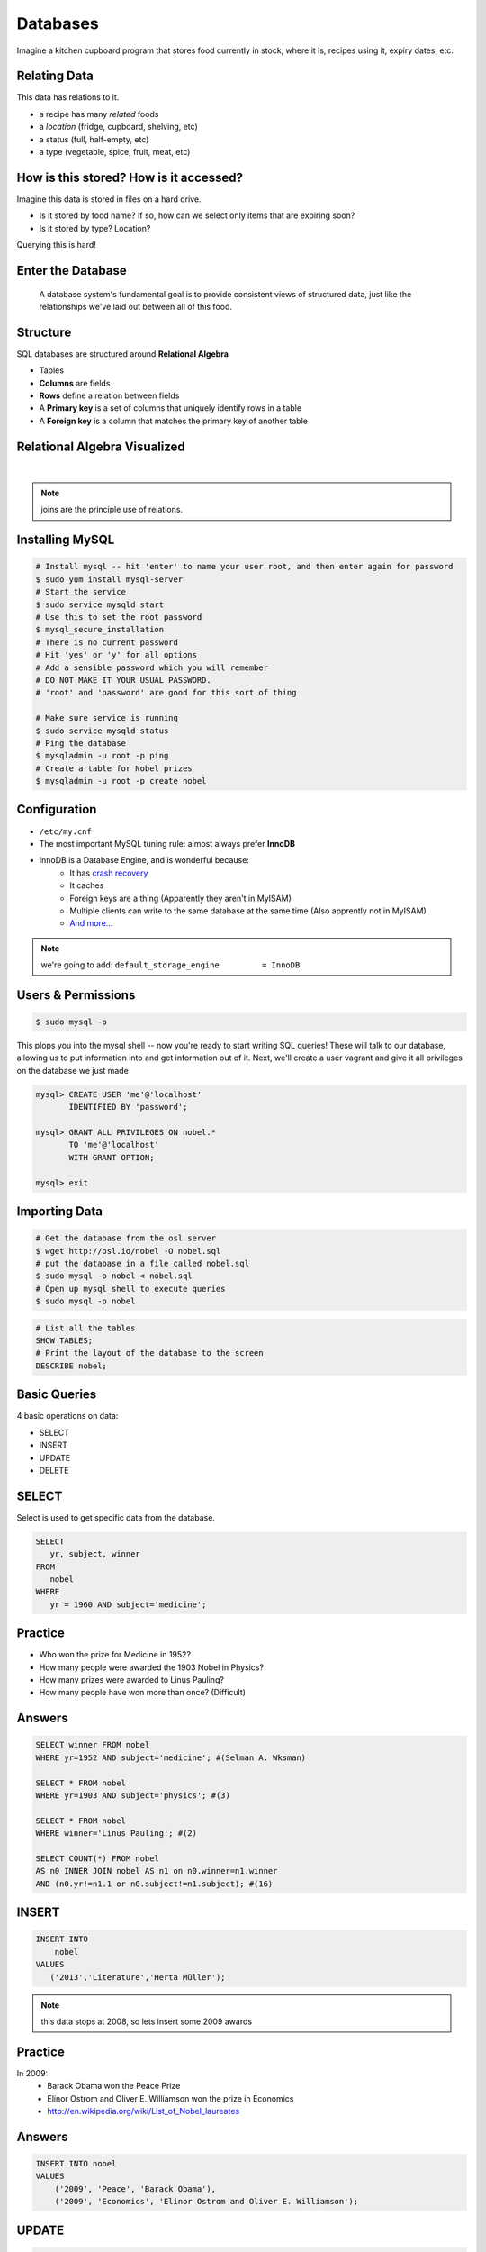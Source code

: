 Databases
=========

Imagine a kitchen cupboard program that stores food currently in stock, where it
is, recipes using it, expiry dates, etc.

Relating Data
-------------

This data has relations to it.

* a recipe has many *related* foods
* a *location* (fridge, cupboard, shelving, etc)
* a status (full, half-empty, etc)
* a type (vegetable, spice, fruit, meat, etc)

How is this stored? How is it accessed?
---------------------------------------

Imagine this data is stored in files on a hard drive.

* Is it stored by food name? If so, how can we select only items that are
  expiring soon?
* Is it stored by type? Location?

Querying this is hard!

Enter the Database
------------------

  A database system's fundamental goal is to provide consistent views of
  structured data, just like the relationships we've laid out between all of
  this food.

Structure
---------

SQL databases are structured around **Relational Algebra**

- Tables
- **Columns** are fields
- **Rows** define a relation between fields
- A **Primary key** is a set of columns that uniquely identify rows in a table
- A **Foreign key** is a column that matches the primary key of another table

Relational Algebra Visualized
-----------------------------

|

.. figure:: /static/inner-outer-join-venn.jpg
    :align: center
    :scale: 150%

.. note:: joins are the principle use of relations.

Installing MySQL
----------------

.. code-block:: bash

    # Install mysql -- hit 'enter' to name your user root, and then enter again for password
    $ sudo yum install mysql-server
    # Start the service
    $ sudo service mysqld start
    # Use this to set the root password
    $ mysql_secure_installation
    # There is no current password
    # Hit 'yes' or 'y' for all options
    # Add a sensible password which you will remember
    # DO NOT MAKE IT YOUR USUAL PASSWORD.
    # 'root' and 'password' are good for this sort of thing

    # Make sure service is running
    $ sudo service mysqld status
    # Ping the database
    $ mysqladmin -u root -p ping
    # Create a table for Nobel prizes
    $ mysqladmin -u root -p create nobel


Configuration
-------------

- ``/etc/my.cnf``
- The most important MySQL tuning rule: almost always prefer **InnoDB**
- InnoDB is a Database Engine, and is wonderful because:
    - It has `crash recovery <https://dev.mysql.com/doc/refman/5.5/en/glossary.html#glos_crash_recovery>`_
    - It caches
    - Foreign keys are a thing (Apparently they aren't in MyISAM)
    - Multiple clients can write to the same database at the same time (Also apprently not in MyISAM)
    - `And more... <https://dev.mysql.com/doc/refman/5.5/en/innodb-default-se.html>`_

.. note::
    we're going to add:
    ``default_storage_engine         = InnoDB``

Users & Permissions
-------------------

.. code-block:: bash

    $ sudo mysql -p

This plops you into the mysql shell -- now you're ready to start writing SQL queries!
These will talk to our database, allowing us to put information into and get information out of it.
Next, we'll create a user vagrant and give it all privileges on the database we just made

.. code-block:: sql

    mysql> CREATE USER 'me'@'localhost'
           IDENTIFIED BY 'password';

    mysql> GRANT ALL PRIVILEGES ON nobel.*
           TO 'me'@'localhost'
           WITH GRANT OPTION;

    mysql> exit

Importing Data
--------------

.. code-block:: bash

    # Get the database from the osl server
    $ wget http://osl.io/nobel -O nobel.sql
    # put the database in a file called nobel.sql
    $ sudo mysql -p nobel < nobel.sql
    # Open up mysql shell to execute queries
    $ sudo mysql -p nobel

.. code-block:: sql

    # List all the tables
    SHOW TABLES;
    # Print the layout of the database to the screen
    DESCRIBE nobel;

Basic Queries
-------------

4 basic operations on data:

- SELECT
- INSERT
- UPDATE
- DELETE

SELECT
------
Select is used to get specific data from the database.

.. code-block:: sql

    SELECT
       yr, subject, winner
    FROM
       nobel
    WHERE
       yr = 1960 AND subject='medicine';

Practice
--------

* Who won the prize for Medicine in 1952?
* How many people were awarded the 1903 Nobel in Physics?
* How many prizes were awarded to Linus Pauling?
* How many people have won more than once? (Difficult)

Answers
-------

.. code-block:: sql

    SELECT winner FROM nobel
    WHERE yr=1952 AND subject='medicine'; #(Selman A. Wksman)

    SELECT * FROM nobel
    WHERE yr=1903 AND subject='physics'; #(3)

    SELECT * FROM nobel
    WHERE winner='Linus Pauling'; #(2)

    SELECT COUNT(*) FROM nobel
    AS n0 INNER JOIN nobel AS n1 on n0.winner=n1.winner
    AND (n0.yr!=n1.1 or n0.subject!=n1.subject); #(16)

INSERT
------

.. code-block:: sql

    INSERT INTO
        nobel
    VALUES
       ('2013','Literature','Herta Müller');

.. note:: this data stops at 2008, so lets insert some 2009 awards

Practice
--------

In 2009:
 - Barack Obama won the Peace Prize
 - Elinor Ostrom and Oliver E. Williamson won the prize in Economics
 - http://en.wikipedia.org/wiki/List_of_Nobel_laureates

Answers
-------

.. code-block:: sql

    INSERT INTO nobel
    VALUES
        ('2009', 'Peace', 'Barack Obama'),
        ('2009', 'Economics', 'Elinor Ostrom and Oliver E. Williamson');

UPDATE
------

.. code-block:: sql

    UPDATE
       nobel
    SET
       winner='Andrew Ryan'
    WHERE
       subject='Peace' AND yr='1951';

.. note::
  obviously Andrew Ryan deserves the peace price for his work in the Rapture
  planned community

DELETE
------

.. code-block:: sql

    DELETE FROM
       nobel
    WHERE
       yr = 1989 AND subject = 'peace';

.. note::
  peace prizes can be controversial, and perhaps there's a political interest in
  censoring our database?

Further Reading, Resources, etc.
--------------------------------

- Codd, E.F. (1970). "A Relational Model of Data for Large Shared Data Banks".
  Communications of the ACM 13 (6): 377–387.
- sqlzoo.net
- CS 340: Databases

Describing Tables
-----------------

* A table has rows.
* Each row has a bunch of fields.
* You can think of it just like a table in a spreadsheet.
* Tables are defined using a schema.

.. code-block:: sql

    CREATE TABLE nobel (
        id int(11) NOT NULL AUTO_INCREMENT,
        yr int(11),
        subject varchar(15),
        winner varchar(50)) ENGINE = InnoDB;

Databases in Applications
-------------------------

Applications love databases.

* Application data - the information to be displayed and manipulated
* User data - complex authentication and authorization
* Logging, statistics, state and session data, etc...

.. note::

  All the various things an app might use a database for - note that the vast
  majority of web apps use them for something

Native SQL
----------

Most languages allow you to speak directly to a database

Python:

.. code-block:: python

    #!/usr/bin/python
    import MySQLdb

    db = ("localhost","testuser","test123","nobel" )

    cursor = db.cursor()

    cursor.execute("SELECT subject, yr, winner FROM nobel WHERE yr = 1960")

    data = cursor.fetchall()

    for winner in data:
        print "%s winner in %s: %s " % (winner[0], winner[1], winner[2])

    db.close()

.. note::
  Note the plain SQL statement, recognizable from earlier. Point out the
  cumbersome nature of creating the connection, creating a cursor, sending the
  sql, getting data from the cursor (iterating over it if you want multiple
  results), etc. Similar interfaces exist for virtually all languages.

Introducing the ORM
-------------------

Object Relational Mapper

* Maps an Object in an application to a database table or relationship
* Talks SQL to the database, your favorite language to you
* Lets you point to different databases with the same syntax
* Intelligently manages transactions to the database

.. note::
  Make sure people know what you mean by "object", mention possible difference
  between Postgres, sqlite, MySql, etc. Objects may map to one table, but might
  also incorporate relationships. ORMs also often optimize queries and manage
  transactions to make database queries as efficient as possible (like all other
  magic, though, sometimes this can backfire).

Life With a Python ORM
----------------------

|

Look, ma! No SQL!

This is using the SQLAlchemy ORM.

.. code-block:: python

    # SELECT * FROM nobel WHERE yr = 1960
    for subject, yr, winner in session.query(Nobel).filter_by(yr=1960):
        print "%s winner in %s: %s " % (subject, yr, winner)

Much easier to read and understand, but requires some setting up first.

.. note::
  Of course we actually have to do a lot of setup work - setting up the model,
  engine, session, etc - but you do that once and can interact with the database
  as much as you want, without worrying about the cursor or connection. Note
  that we have no SQL in this statement, it is pythonic and has pythonic
  methods. The database table is now an object.
